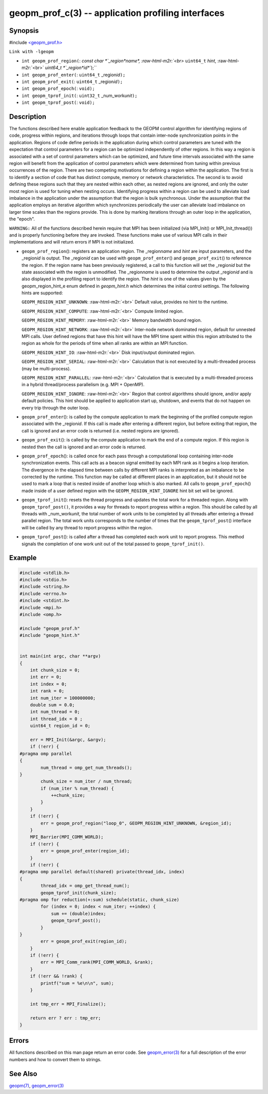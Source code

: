 .. role:: raw-html-m2r(raw)
   :format: html


geopm_prof_c(3) -- application profiling interfaces
===================================================






Synopsis
--------

#include `<geopm_prof.h> <https://github.com/geopm/geopm/blob/dev/src/geopm_prof.h>`_\ 

``Link with -lgeopm``


* 
  ``int geopm_prof_region(``\ :
  `const char *`_region\ *name*\ , :raw-html-m2r:`<br>`
  ``uint64_t`` *hint*\ , :raw-html-m2r:`<br>`
  `uint64_t *`_region\ *id*\ ``);``

* 
  ``int geopm_prof_enter(``\ :
  ``uint64_t`` _region\ *id*\ ``);``

* 
  ``int geopm_prof_exit(``\ :
  ``uint64_t`` _region\ *id*\ ``);``

* 
  ``int geopm_prof_epoch(``\ :
  ``void);``

* 
  ``int geopm_tprof_init(``\ :
  ``uint32_t`` _num_work\ *unit*\ ``);``

* 
  ``int geopm_tprof_post(``\ :
  ``void);``

Description
-----------

The functions described here enable application feedback to the GEOPM
control algorithm for identifying regions of code, progress within
regions, and iterations through loops that contain inter-node
synchronization points in the application.  Regions of code define
periods in the application during which control parameters are tuned
with the expectation that control parameters for a region can be
optimized independently of other regions.  In this way a region is
associated with a set of control parameters which can be optimized,
and future time intervals associated with the same region will benefit
from the application of control parameters which were determined from
tuning within previous occurrences of the region.  There are two
competing motivations for defining a region within the application.
The first is to identify a section of code that has distinct compute,
memory or network characteristics.  The second is to avoid defining
these regions such that they are nested within each other, as nested
regions are ignored, and only the outer most region is used for tuning
when nesting occurs.  Identifying progress within a region can be used
to alleviate load imbalance in the application under the assumption
that the region is bulk synchronous.  Under the assumption that the
application employs an iterative algorithm which synchronizes
periodically the user can alleviate load imbalance on larger time
scales than the regions provide.  This is done by marking iterations
through an outer loop in the application, the "epoch".

``WARNING:`` All of the functions described herein require that MPI has
been initialized (via MPI_Init() or MPI_Init_thread()) and is properly
functioning before they are invoked.  These functions make use of various
MPI calls in their implementations and will return errors if MPI is not
initialized.


* 
  ``geopm_prof_region``\ ():
  registers an application region.  The _region\ *name* and *hint* are
  input parameters, and the _region\ *id* is output.  The _region\ *id*
  can be used with ``geopm_prof_enter``\ () and ``geopm_prof_exit``\ () to
  reference the region.  If the region name has been previously
  registered, a call to this function will set the _region\ *id* but
  the state associated with the region is unmodified.  The
  _region\ *name* is used to determine the output _region\ *id* and is
  also displayed in the profiling report to identify the region.
  The *hint* is one of the values given by the geopm_region_hint_e
  enum defined in *geopm_hint.h* which determines the initial control
  settings.  The following hints are supported:

  ``GEOPM_REGION_HINT_UNKNOWN``\ : :raw-html-m2r:`<br>`
  Default value, provides no hint to the runtime.

  ``GEOPM_REGION_HINT_COMPUTE``\ : :raw-html-m2r:`<br>`
  Compute limited region.

  ``GEOPM_REGION_HINT_MEMORY``\ : :raw-html-m2r:`<br>`
  Memory bandwidth bound region.

  ``GEOPM_REGION_HINT_NETWORK``\ : :raw-html-m2r:`<br>`
  Inter-node network dominated region, default for unnested MPI
  calls.  User defined regions that have this hint will have the MPI
  time spent within this region attributed to the region as whole
  for the periods of time when all ranks are within an MPI function.

  ``GEOPM_REGION_HINT_IO``\ : :raw-html-m2r:`<br>`
  Disk input/output dominated region.

  ``GEOPM_REGION_HINT_SERIAL``\ : :raw-html-m2r:`<br>`
  Calculation that is not executed by a multi-threaded process (may
  be multi-process).

  ``GEOPM_REGION_HINT_PARALLEL``\ : :raw-html-m2r:`<br>`
  Calculation that is executed by a multi-threaded process in a
  hybrid thread/process parallelism (e.g. MPI + OpenMP).

  ``GEOPM_REGION_HINT_IGNORE``\ : :raw-html-m2r:`<br>`
  Region that control algorithms should ignore, and/or apply default
  policies.  This hint should be applied to application start up,
  shutdown, and events that do not happen on every trip through the
  outer loop.

* 
  ``geopm_prof_enter``\ ():
  is called by the compute application to mark the beginning of the
  profiled compute region associated with the _region\ *id*. If this
  call is made after entering a different region, but before exiting
  that region, the call is ignored and an error code is returned
  (i.e. nested regions are ignored).

* 
  ``geopm_prof_exit``\ ():
  is called by the compute application to mark the end of a compute
  region.  If this region is nested then the call is ignored and an
  error code is returned.

* 
  ``geopm_prof_epoch``\ ():
  is called once for each pass through a computational loop
  containing inter-node synchronization events.  This call acts as a
  beacon signal emitted by each MPI rank as it begins a loop
  iteration.  The divergence in the elapsed time between calls by
  different MPI ranks is interpreted as an imbalance to be corrected
  by the runtime.  This function may be called at different places
  in an application, but it should not be used to mark a loop that
  is nested inside of another loop which is also marked.  All calls
  to ``geopm_prof_epoch``\ () made inside of a user defined region with
  the ``GEOPM_REGION_HINT_IGNORE`` hint bit set will be ignored.

* 
  ``geopm_tprof_init``\ ():
  resets the thread progress and updates the total work for a
  threaded region.  Along with ``geopm_tprof_post()``\ , it provides a
  way for threads to report progress within a region.  This should
  be called by all threads with _num_work\ *unit*\ , the total number of
  work units to be completed by all threads after entering a thread
  parallel region.  The total work units corresponds to the number
  of times that the ``geopm_tprof_post``\ () interface will be called by
  any thread to report progress within the region.

* 
  ``geopm_tprof_post``\ ():
  is called after a thread has completed each work unit to report
  progress.  This method signals the completion of one work unit out
  of the total passed to ``geopm_tprof_init()``.

Example
-------

.. code-block::

   #include <stdlib.h>
   #include <stdio.h>
   #include <string.h>
   #include <errno.h>
   #include <stdint.h>
   #include <mpi.h>
   #include <omp.h>

   #include "geopm_prof.h"
   #include "geopm_hint.h"


   int main(int argc, char **argv)
   {
       int chunk_size = 0;
       int err = 0;
       int index = 0;
       int rank = 0;
       int num_iter = 100000000;
       double sum = 0.0;
       int num_thread = 0;
       int thread_idx = 0 ;
       uint64_t region_id = 0;

       err = MPI_Init(&argc, &argv);
       if (!err) {
   #pragma omp parallel
   {
           num_thread = omp_get_num_threads();
   }
           chunk_size = num_iter / num_thread;
           if (num_iter % num_thread) {
               ++chunk_size;
           }
       }
       if (!err) {
           err = geopm_prof_region("loop_0", GEOPM_REGION_HINT_UNKNOWN, &region_id);
       }
       MPI_Barrier(MPI_COMM_WORLD);
       if (!err) {
           err = geopm_prof_enter(region_id);
       }
       if (!err) {
   #pragma omp parallel default(shared) private(thread_idx, index)
   {
           thread_idx = omp_get_thread_num();
           geopm_tprof_init(chunk_size);
   #pragma omp for reduction(+:sum) schedule(static, chunk_size)
           for (index = 0; index < num_iter; ++index) {
               sum += (double)index;
               geopm_tprof_post();
           }
   }
           err = geopm_prof_exit(region_id);
       }
       if (!err) {
           err = MPI_Comm_rank(MPI_COMM_WORLD, &rank);
       }
       if (!err && !rank) {
           printf("sum = %e\n\n", sum);
       }

       int tmp_err = MPI_Finalize();

       return err ? err : tmp_err;
   }


Errors
------

All functions described on this man page return an error code.  See
`geopm_error(3) <geopm_error.3.html>`_ for a full description of the error numbers and how
to convert them to strings.

See Also
--------

`geopm(7) <geopm.7.html>`_\ ,
`geopm_error(3) <geopm_error.3.html>`_

